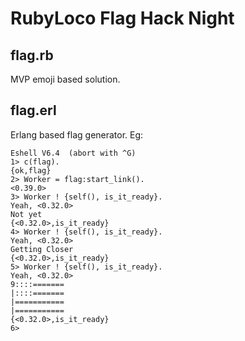 * RubyLoco Flag Hack Night

** flag.rb
MVP emoji based solution.

** flag.erl
Erlang based flag generator. Eg:

#+BEGIN_SRC text
Eshell V6.4  (abort with ^G)
1> c(flag).
{ok,flag}
2> Worker = flag:start_link().
<0.39.0>
3> Worker ! {self(), is_it_ready}.
Yeah, <0.32.0>
Not yet
{<0.32.0>,is_it_ready}
4> Worker ! {self(), is_it_ready}.
Yeah, <0.32.0>
Getting Closer
{<0.32.0>,is_it_ready}
5> Worker ! {self(), is_it_ready}.
Yeah, <0.32.0>
9::::=======
|::::=======
|===========
|===========
{<0.32.0>,is_it_ready}
6> 
#+END_SRC
